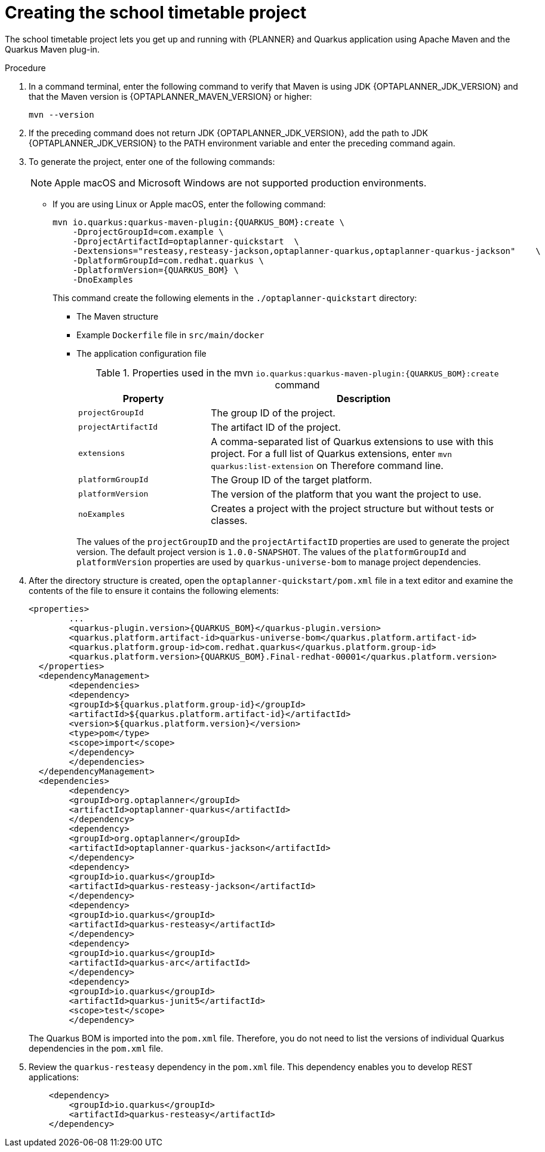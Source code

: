 [id='proc-quarkus-creating-proj_{context}']


= Creating the school timetable project

The school timetable project lets you get up and running with {PLANNER} and Quarkus application using Apache Maven and the Quarkus Maven plug-in.

.Procedure

. In a command terminal, enter the following command to verify that Maven is using JDK {OPTAPLANNER_JDK_VERSION} and that the Maven version is  {OPTAPLANNER_MAVEN_VERSION} or higher:
+
[source]
----
mvn --version
----

. If the preceding command does not return JDK {OPTAPLANNER_JDK_VERSION}, add the path to JDK {OPTAPLANNER_JDK_VERSION} to the PATH environment variable and enter the preceding command again.

. To generate the project, enter one of the following commands:
+
NOTE: Apple macOS and Microsoft Windows are not supported production environments.
+
* If you are using Linux or Apple macOS, enter the following command:
+
[source,shell,subs=attributes+]
----
mvn io.quarkus:quarkus-maven-plugin:{QUARKUS_BOM}:create \
    -DprojectGroupId=com.example \
    -DprojectArtifactId=optaplanner-quickstart  \
    -Dextensions="resteasy,resteasy-jackson,optaplanner-quarkus,optaplanner-quarkus-jackson"    \
    -DplatformGroupId=com.redhat.quarkus \
    -DplatformVersion={QUARKUS_BOM} \
    -DnoExamples
----
+
This command create the following elements in the `./optaplanner-quickstart` directory:
+
** The Maven structure
** Example `Dockerfile` file in `src/main/docker`
** The application configuration file
+
.Properties used in the mvn `io.quarkus:quarkus-maven-plugin:{QUARKUS_BOM}:create` command
[cols="30%,70%", options="header"]
|===
h| Property
h| Description

| `projectGroupId`
| The group ID of the project.

| `projectArtifactId`
| The artifact ID of the project.

| `extensions`
| A comma-separated list of Quarkus extensions to use with this project. For a full list of Quarkus extensions, enter `mvn quarkus:list-extension` on Therefore command line.

| `platformGroupId`
| The Group ID of the target platform.

| `platformVersion`
| The version of the platform that you want the project to use.

| `noExamples`
| Creates a project with the project structure but without tests or classes.

|===
+
The values of the `projectGroupID` and the `projectArtifactID` properties are used to generate the project version. The default project version is `1.0.0-SNAPSHOT`. The values of the `platformGroupId` and `platformVersion` properties are used by `quarkus-universe-bom` to manage project dependencies.

. After the directory structure is created, open the `optaplanner-quickstart/pom.xml` file in a text editor and examine the contents of the file to ensure it contains the following elements:
//is this the correct path to the BOM?
+
[source,xml,subs=attributes+]
----
<properties>
	...
	<quarkus-plugin.version>{QUARKUS_BOM}</quarkus-plugin.version>
	<quarkus.platform.artifact-id>quarkus-universe-bom</quarkus.platform.artifact-id>
	<quarkus.platform.group-id>com.redhat.quarkus</quarkus.platform.group-id>
	<quarkus.platform.version>{QUARKUS_BOM}.Final-redhat-00001</quarkus.platform.version>
  </properties>
  <dependencyManagement>
	<dependencies>
  	<dependency>
    	<groupId>${quarkus.platform.group-id}</groupId>
    	<artifactId>${quarkus.platform.artifact-id}</artifactId>
    	<version>${quarkus.platform.version}</version>
    	<type>pom</type>
    	<scope>import</scope>
  	</dependency>
	</dependencies>
  </dependencyManagement>
  <dependencies>
	<dependency>
  	<groupId>org.optaplanner</groupId>
  	<artifactId>optaplanner-quarkus</artifactId>
	</dependency>
	<dependency>
  	<groupId>org.optaplanner</groupId>
  	<artifactId>optaplanner-quarkus-jackson</artifactId>
	</dependency>
	<dependency>
  	<groupId>io.quarkus</groupId>
  	<artifactId>quarkus-resteasy-jackson</artifactId>
	</dependency>
	<dependency>
  	<groupId>io.quarkus</groupId>
  	<artifactId>quarkus-resteasy</artifactId>
	</dependency>
	<dependency>
  	<groupId>io.quarkus</groupId>
  	<artifactId>quarkus-arc</artifactId>
	</dependency>
	<dependency>
  	<groupId>io.quarkus</groupId>
  	<artifactId>quarkus-junit5</artifactId>
  	<scope>test</scope>
	</dependency>
----
+
The Quarkus BOM is imported into the `pom.xml` file. Therefore, you do not need to list the versions of individual Quarkus dependencies in the `pom.xml` file.
. Review the `quarkus-resteasy` dependency in the `pom.xml` file. This dependency enables you to develop REST applications:
+
[source,xml]
----
    <dependency>
        <groupId>io.quarkus</groupId>
        <artifactId>quarkus-resteasy</artifactId>
    </dependency>
----
